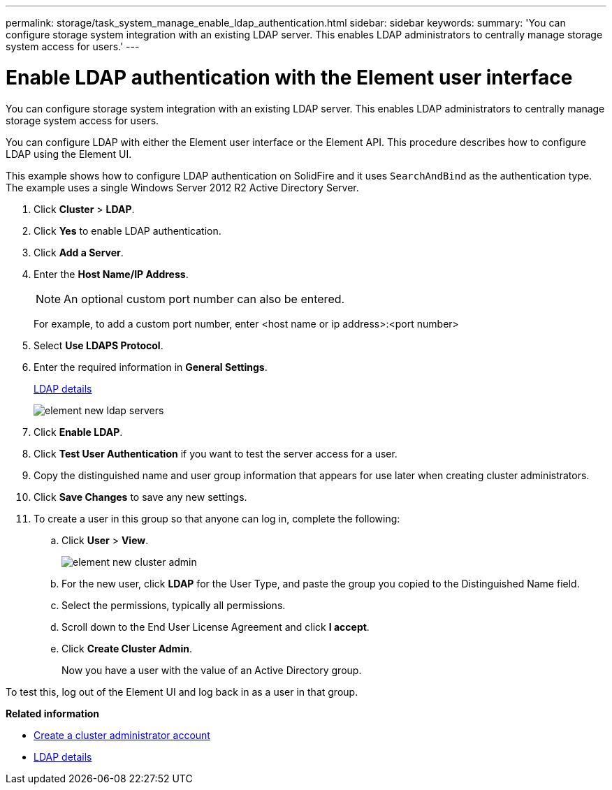 ---
permalink: storage/task_system_manage_enable_ldap_authentication.html
sidebar: sidebar
keywords:
summary: 'You can configure storage system integration with an existing LDAP server. This enables LDAP administrators to centrally manage storage system access for users.'
---

= Enable LDAP authentication with the Element user interface
:icons: font
:imagesdir: ../media/

[.lead]
You can configure storage system integration with an existing LDAP server. This enables LDAP administrators to centrally manage storage system access for users.

You can configure LDAP with either the Element user interface or the Element API. This procedure describes how to configure LDAP using the Element UI.

This example shows how to configure LDAP authentication on SolidFire and it uses `SearchAndBind` as the authentication type. The example uses a single Windows Server 2012 R2 Active Directory Server.

. Click *Cluster* > *LDAP*.
. Click *Yes* to enable LDAP authentication.
. Click *Add a Server*.
. Enter the *Host Name/IP Address*.
+
NOTE: An optional custom port number can also be entered.
+
For example, to add a custom port number, enter <host name or ip address>:<port number>

. Select *Use LDAPS Protocol*.
. Enter the required information in *General Settings*.
+
link:reference_system_manage_ldap_details.md#[LDAP details]
+
image::../media/element_new_ldap_servers.jpg[]

. Click *Enable LDAP*.
. Click *Test User Authentication* if you want to test the server access for a user.
. Copy the distinguished name and user group information that appears for use later when creating cluster administrators.
. Click *Save Changes* to save any new settings.
. To create a user in this group so that anyone can log in, complete the following:
 .. Click *User* > *View*.
+
image::../media/element_new_cluster_admin.jpg[]

 .. For the new user, click *LDAP* for the User Type, and paste the group you copied to the Distinguished Name field.
 .. Select the permissions, typically all permissions.
 .. Scroll down to the End User License Agreement and click *I accept*.
 .. Click *Create Cluster Admin*.
+
Now you have a user with the value of an Active Directory group.

To test this, log out of the Element UI and log back in as a user in that group.

*Related information*

* link:concept_system_manage_manage_cluster_administrator_users.html#create_cluster_admin_account[Create a cluster administrator account]

* link:concept_system_manage_manage_ldap.html#view_ldap_details[LDAP details]
